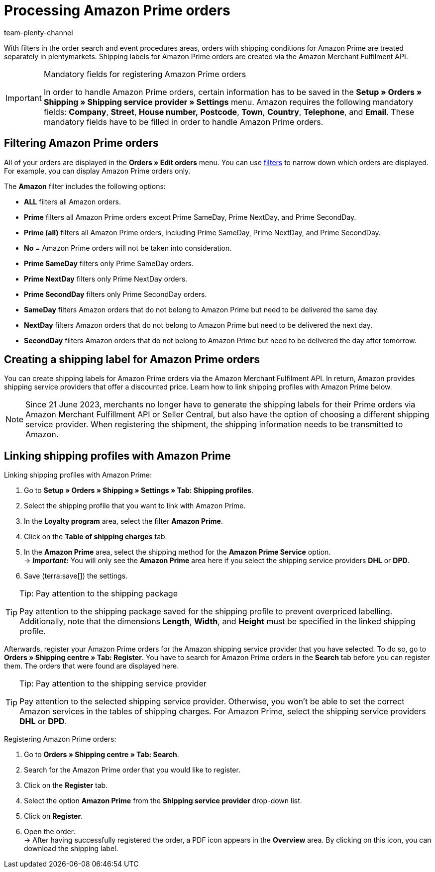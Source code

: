 = Processing Amazon Prime orders
:keywords: Amazon Prime, Prime orders, Amazon Prime orders
:description: Learn how to search for Amazon Prime orders in your plentymarkets system, how to register them for shipping, and how to create the shipping label.
:author: team-plenty-channel

With filters in the order search and event procedures areas, orders with shipping conditions for Amazon Prime are treated separately in plentymarkets. Shipping labels for Amazon Prime orders are created via the Amazon Merchant Fulfilment API.

[IMPORTANT]
.Mandatory fields for registering Amazon Prime orders
====
In order to handle Amazon Prime orders, certain information has to be saved in the *Setup » Orders » Shipping » Shipping service provider » Settings* menu. Amazon requires the following mandatory fields: *Company*, *Street*, *House number,* *Postcode*, *Town*, *Country*, *Telephone*, and *Email*. These mandatory fields have to be filled in order to handle Amazon Prime orders.
====

[#4300]
== Filtering Amazon Prime orders

All of your orders are displayed in the *Orders » Edit orders* menu. You can use xref:orders:order-search.adoc#select-order-filters[filters] to narrow down which orders are displayed. For example, you can display Amazon Prime orders only.

The *Amazon* filter includes the following options:

* *ALL* filters all Amazon orders.
* *Prime* filters all Amazon Prime orders except Prime SameDay, Prime NextDay, and Prime SecondDay.
* *Prime (all)* filters all Amazon Prime orders, including Prime SameDay, Prime NextDay, and Prime SecondDay.
* *No* = Amazon Prime orders will not be taken into consideration.
* *Prime SameDay* filters only Prime SameDay orders.
* *Prime NextDay* filters only Prime NextDay orders.
* *Prime SecondDay* filters only Prime SecondDay orders.
* *SameDay* filters Amazon orders that do not belong to Amazon Prime but need to be delivered the same day.
* *NextDay* filters Amazon orders that do not belong to Amazon Prime but need to be delivered the next day.
* *SecondDay* filters Amazon orders that do not belong to Amazon Prime but need to be delivered the day after tomorrow.

[#4400]
== Creating a shipping label for Amazon Prime orders

You can create shipping labels for Amazon Prime orders via the Amazon Merchant Fulfilment API. In return, Amazon provides shipping service providers that offer a discounted price. Learn how to link shipping profiles with Amazon Prime below.

[NOTE]
====
Since 21 June 2023, merchants no longer have to generate the shipping labels for their Prime orders via Amazon Merchant Fulfillment API or Seller Central, but also have the option of choosing a different shipping service provider. When registering the shipment, the shipping information needs to be transmitted to Amazon.
====

== Linking shipping profiles with Amazon Prime

[.instruction]
Linking shipping profiles with Amazon Prime:

. Go to *Setup » Orders » Shipping » Settings » Tab: Shipping profiles*.
. Select the shipping profile that you want to link with Amazon Prime.
. In the *Loyalty program* area, select the filter *Amazon Prime*.
. Click on the *Table of shipping charges* tab.
. In the *Amazon Prime* area, select the shipping method for the *Amazon Prime Service* option. +
→ *_Important:_* You will only see the *Amazon Prime* area here if you select the shipping service providers *DHL* or *DPD*.
. Save (terra:save[]) the settings.

[TIP]
.Tip: Pay attention to the shipping package
====
Pay attention to the shipping package saved for the shipping profile to prevent overpriced labelling. +
Additionally, note that the dimensions *Length*, *Width*, and *Height* must be specified in the linked shipping profile.
====

Afterwards, register your Amazon Prime orders for the Amazon shipping service provider that you have selected. To do so, go to *Orders » Shipping centre » Tab: Register*. You have to search for Amazon Prime orders in the *Search* tab before you can register them. The orders that were found are displayed here.

[TIP]
.Tip: Pay attention to the shipping service provider
====
Pay attention to the selected shipping service provider. Otherwise, you won't be able to set the correct Amazon services in the tables of shipping charges. For Amazon Prime, select the shipping service providers *DHL* or *DPD*.
====

[.instruction]
Registering Amazon Prime orders:

. Go to *Orders » Shipping centre » Tab: Search*.
. Search for the Amazon Prime order that you would like to register.
. Click on the *Register* tab.
. Select the option *Amazon Prime* from the *Shipping service provider* drop-down list.
. Click on *Register*.
. Open the order. +
→ After having successfully registered the order, a PDF icon appears in the *Overview* area. By clicking on this icon, you can download the shipping label.
